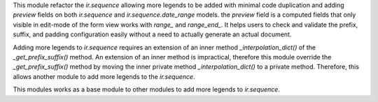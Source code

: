 This module refactor the `ir.sequence` allowing more legends to be added with minimal code duplication and
adding `preview` fields on both `ir.sequence` and `ir.sequence.date_range` models.
the `preview` field is a computed fields that only visible in edit-mode of the form view works with `range_` and `range_end_`.
It helps users to check and validate the prefix, suffix, and padding configuration easily without a need to actually generate an actual document.

Adding more legends to `ir.sequence` requires an extension of an inner method `_interpolation_dict()`
of the `_get_prefix_suffix()` method. An extension of an inner method is impractical,
therefore this module override the `_get_prefix_suffix()` method
by moving the inner private method `_interpolation_dict()` to a private method.
Therefore, this allows another module to add more legends to the `ir.sequence`.

This modules works as a base module to other modules to add more legends to `ir.sequence`.

